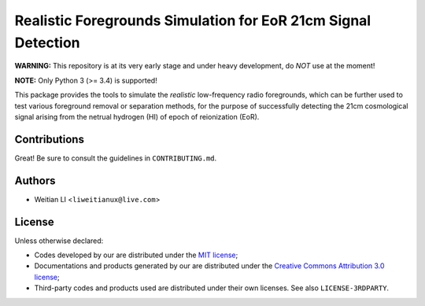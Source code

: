 Realistic Foregrounds Simulation for EoR 21cm Signal Detection
==============================================================

**WARNING:**
This repository is at its very early stage and under heavy development,
do *NOT* use at the moment!

**NOTE:**
Only Python 3 (>= 3.4) is supported!

This package provides the tools to simulate the *realistic*
low-frequency radio foregrounds, which can be further
used to test various foreground removal or separation methods, for the
purpose of successfully detecting the 21cm cosmological signal arising
from the netrual hydrogen (HI) of epoch of reionization (EoR).


Contributions
-------------
Great!  Be sure to consult the guidelines in ``CONTRIBUTING.md``.


Authors
-------

- Weitian LI <``liweitianux@live.com``>


License
-------
Unless otherwise declared:

- Codes developed by our are distributed under the `MIT license`_;
- Documentations and products generated by our are distributed under the
  `Creative Commons Attribution 3.0 license`_;
- Third-party codes and products used are distributed under their own
  licenses.  See also ``LICENSE-3RDPARTY``.


.. _`MIT license`: https://opensource.org/licenses/MIT
.. _`Creative Commons Attribution 3.0 license`: https://creativecommons.org/licenses/by/3.0/us/deed.en_US
